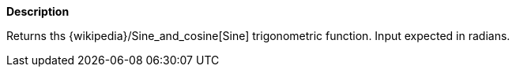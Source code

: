 // This is generated by ESQL's AbstractFunctionTestCase. Do no edit it. See ../README.md for how to regenerate it.

*Description*

Returns ths {wikipedia}/Sine_and_cosine[Sine] trigonometric function. Input expected in radians.
